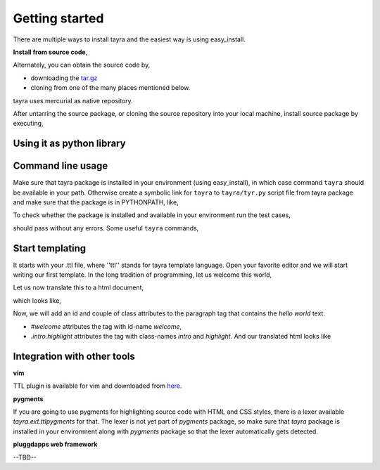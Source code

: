Getting started
===============

There are multiple ways to install tayra and the easiest way is using
easy_install.

.. code-block:: bash
    :linenos:

    # -Z to do unzipped install. The reason for installing it
    #    in un-zipped form is to make use of the command line tool.
    # -U to upgrade install
    $ easy_install tayra

    # If beautify_html configuration option is desired,
    $ easy_install beautifulsoup4 

    # To compile sphinx documentation
    $ easy_install sphinx

**Install from source code**,

Alternately, you can obtain the source code by,

- downloading the `tar.gz <http://pypi.python.org/pypi/tayra>`_
- cloning from one of the many places mentioned below.

.. code-block:: bash
    :linenos:

    $ hg clone https://code.google.com/p/tayra/
    # or
    $ hg clone https://bitbucket.org/prataprc/tayra
    # or 
    $ git clone https://github.com/prataprc/tayra.git

tayra uses mercurial as native repository.

After untarring the source package, or cloning the source repository into
your local machine, install source package by executing,

.. code-block:: bash
    :linenos:

    $ sudo python ./setup.py install
    $ sudo python ./setup.py develop # to install the development version


Using it as python library
--------------------------

.. code-block:: python
    :linenos:

    from pluggdapps.platform import Pluggdapps
    from pluggdapps.plugin   import ISettings

    pa = Pluggdapps.boot( None )    # Start pluggdapps component system.
    compiler = pa.query_plugin( pa, ISettings, 'ttlcompiler' )
    # Compile
    code = compiler.compilettl( text="<html>\n" )
    # Load
    module = compiler.load( code, context={} )
    # Generate
    html = compiler.generatehtml( module, context={} )


Command line usage
------------------

Make sure that tayra package is installed in your environment (using
easy_install), in which case command ``tayra`` should be available in your
path. Otherwise create a symbolic link for ``tayra`` to ``tayra/tyr.py``
script file from tayra package and make sure that the package is in
PYTHONPATH, like,

.. code-block:: bash
    :linenos:

    $ ln -s <site-package>/tayra/tyr.py $(HOME)/bin/tayra
    $ chmod +x $(HOME)/bin/tayra

    # or,
    $ ln -s <site-package>/tayra/tyr.py /usr/bin/tayra
    $ chmod +x $(HOME)/bin/tayra

To check whether the package is installed and available in your environment
run the test cases,

.. code-block:: bash
    :linenos:

    # After entering your virtual-environment, if any.
    $ make testall

should pass without any errors. Some useful ``tayra`` commands,

.. code-block:: bash
    :linenos:

    # Translate a template file to corresponding html file.
    $ tayra <template-file>

    # For more help one the command line tool.
    $ tayra --help


Start templating
----------------

It starts with your .ttl file, where ''ttl'' stands for tayra template 
language. Open your favorite editor and we will start writing our first
template. In the long tradition of programming, let us welcome this world,

.. code-block:: ttl
    :linenos:

    ## File name : eg1.ttl

    <html>
      <head>
      <body>
        <p> hello world

Let us now translate this to a html document,

.. code-block:: bash
    :linenos:

    # Assuming that tayra is available in your environment,
    $ tayra eg1.ttl

which looks like,

.. code-block:: html
    :linenos:

    <html>
      <head></head>
      <body>
        <p> hello world</p>
      </body>
    </html>

Now, we will add an id and couple of class attributes to the paragraph tag that
contains the `hello world` text.

.. code-block:: ttl
    :linenos:

    ## File name : eg1.ttl

    <html>
      <head>
      <body>
        <p #welcome .intro.highlight> hello world

- `#welcome` attributes the tag with id-name `welcome`,
- `.intro.highlight` attributes the tag with class-names `intro` and
  `highlight`. And our translated html looks like

.. code-block:: html
    :linenos:

    <html>
      <head></head>
      <body>
        <p id="welcome" class="intro highlight"> hello world</p>
      </body>
    </html>

Integration with other tools
----------------------------

**vim**

TTL plugin is available for vim and downloaded from
`here <http://www.vim.org/scripts/script.php?script_id=4464>`_.

**pygments**

If you are going to use pygments for highlighting source code with HTML and
CSS styles, there is a lexer available `tayra.ext.ttlpygments` for that. The
lexer is not yet part of `pygments` package, so make sure that `tayra` package 
is installed in your environment along with `pygments` package so that the
lexer automatically gets detected.

**pluggdapps web framework**

--TBD--
